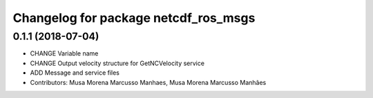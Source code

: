 ^^^^^^^^^^^^^^^^^^^^^^^^^^^^^^^^^^^^^
Changelog for package netcdf_ros_msgs
^^^^^^^^^^^^^^^^^^^^^^^^^^^^^^^^^^^^^

0.1.1 (2018-07-04)
------------------
* CHANGE Variable name
* CHANGE Output velocity structure for GetNCVelocity service
* ADD Message and service files
* Contributors: Musa Morena Marcusso Manhaes, Musa Morena Marcusso Manhães
